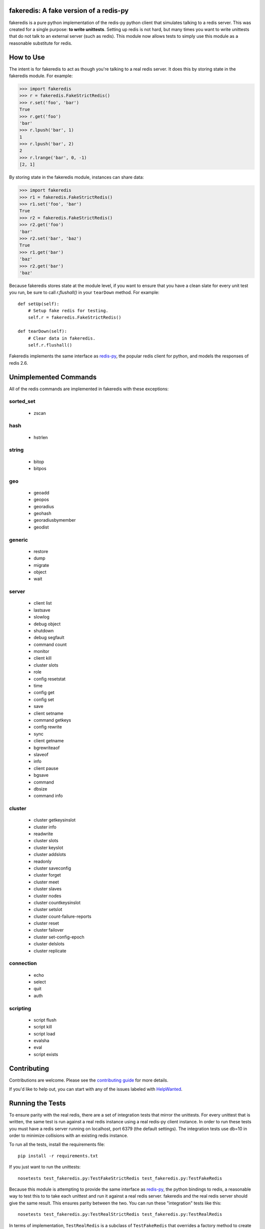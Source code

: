 fakeredis: A fake version of a redis-py
=======================================

.. image:: https://secure.travis-ci.org/jamesls/fakeredis.png?branch=master
   :target: http://travis-ci.org/jamesls/fakeredis

.. image:: https://pypip.in/version/fakeredis/badge.svg
   :target: https://pypi.python.org/pypi/fakeredis

.. image:: https://pypip.in/py_versions/fakeredis/badge.svg
    :target: https://pypi.python.org/pypi/fakeredis/

.. image:: https://pypip.in/license/fakeredis/badge.svg
    :target: https://pypi.python.org/pypi/fakeredis/

.. image:: https://coveralls.io/repos/jamesls/fakeredis/badge.png?branch=master
   :target: https://coveralls.io/r/jamesls/fakeredis


fakeredis is a pure python implementation of the redis-py python client
that simulates talking to a redis server.  This was created for a single
purpose: **to write unittests**.  Setting up redis is not hard, but
many times you want to write unittests that do not talk to an external server
(such as redis).  This module now allows tests to simply use this
module as a reasonable substitute for redis.


How to Use
==========

The intent is for fakeredis to act as though you're talking to a real
redis server.  It does this by storing state in the fakeredis module.
For example:

.. code-block:: python

  >>> import fakeredis
  >>> r = fakeredis.FakeStrictRedis()
  >>> r.set('foo', 'bar')
  True
  >>> r.get('foo')
  'bar'
  >>> r.lpush('bar', 1)
  1
  >>> r.lpush('bar', 2)
  2
  >>> r.lrange('bar', 0, -1)
  [2, 1]

By storing state in the fakeredis module, instances can share
data:

.. code-block:: python

  >>> import fakeredis
  >>> r1 = fakeredis.FakeStrictRedis()
  >>> r1.set('foo', 'bar')
  True
  >>> r2 = fakeredis.FakeStrictRedis()
  >>> r2.get('foo')
  'bar'
  >>> r2.set('bar', 'baz')
  True
  >>> r1.get('bar')
  'baz'
  >>> r2.get('bar')
  'baz'

Because fakeredis stores state at the module level, if you
want to ensure that you have a clean slate for every unit
test you run, be sure to call `r.flushall()` in your
``tearDown`` method.  For example::

    def setUp(self):
        # Setup fake redis for testing.
        self.r = fakeredis.FakeStrictRedis()

    def tearDown(self):
        # Clear data in fakeredis.
        self.r.flushall()


Fakeredis implements the same interface as `redis-py`_, the
popular redis client for python, and models the responses
of redis 2.6.

Unimplemented Commands
======================

All of the redis commands are implemented in fakeredis with
these exceptions:


sorted_set
----------

 * zscan


hash
----

 * hstrlen


string
------

 * bitop
 * bitpos


geo
---

 * geoadd
 * geopos
 * georadius
 * geohash
 * georadiusbymember
 * geodist


generic
-------

 * restore
 * dump
 * migrate
 * object
 * wait


server
------

 * client list
 * lastsave
 * slowlog
 * debug object
 * shutdown
 * debug segfault
 * command count
 * monitor
 * client kill
 * cluster slots
 * role
 * config resetstat
 * time
 * config get
 * config set
 * save
 * client setname
 * command getkeys
 * config rewrite
 * sync
 * client getname
 * bgrewriteaof
 * slaveof
 * info
 * client pause
 * bgsave
 * command
 * dbsize
 * command info



cluster
-------

 * cluster getkeysinslot
 * cluster info
 * readwrite
 * cluster slots
 * cluster keyslot
 * cluster addslots
 * readonly
 * cluster saveconfig
 * cluster forget
 * cluster meet
 * cluster slaves
 * cluster nodes
 * cluster countkeysinslot
 * cluster setslot
 * cluster count-failure-reports
 * cluster reset
 * cluster failover
 * cluster set-config-epoch
 * cluster delslots
 * cluster replicate


connection
----------

 * echo
 * select
 * quit
 * auth


scripting
---------

 * script flush
 * script kill
 * script load
 * evalsha
 * eval
 * script exists


Contributing
============

Contributions are welcome.  Please see the `contributing guide`_ for
more details.

If you'd like to help out, you can start with any of the issues
labeled with `HelpWanted`_.


Running the Tests
=================

To ensure parity with the real redis, there are a set of integration tests
that mirror the unittests.  For every unittest that is written, the same
test is run against a real redis instance using a real redis-py client
instance.  In order to run these tests you must have a redis server running
on localhost, port 6379 (the default settings).  The integration tests use
db=10 in order to minimize collisions with an existing redis instance.


To run all the tests, install the requirements file::

    pip install -r requirements.txt

If you just want to run the unittests::

    nosetests test_fakeredis.py:TestFakeStrictRedis test_fakeredis.py:TestFakeRedis

Because this module is attempting to provide the same interface as `redis-py`_,
the python bindings to redis, a reasonable way to test this to to take each
unittest and run it against a real redis server.  fakeredis and the real redis
server should give the same result.  This ensures parity between the two.  You
can run these "integration" tests like this::

    nosetests test_fakeredis.py:TestRealStrictRedis test_fakeredis.py:TestRealRedis

In terms of implementation, ``TestRealRedis`` is a subclass of
``TestFakeRedis`` that overrides a factory method to create
an instance of ``redis.Redis`` (an actual python client for redis)
instead of ``fakeredis.FakeStrictRedis``.

To run both the unittests and the "integration" tests, run::

    nosetests

If redis is not running and you try to run tests against a real redis server,
these tests will have a result of 'S' for skipped.

There are some tests that test redis blocking operations that are somewhat
slow.  If you want to skip these tests during day to day development,
they have all been tagged as 'slow' so you can skip them by running::

    nosetests -a '!slow'


.. _redis-py: http://redis-py.readthedocs.org/en/latest/index.html
.. _contributing guide: https://github.com/jamesls/fakeredis/blob/master/CONTRIBUTING.rst
.. _HelpWanted: https://github.com/jamesls/fakeredis/issues?q=is%3Aissue+is%3Aopen+label%3AHelpWanted
